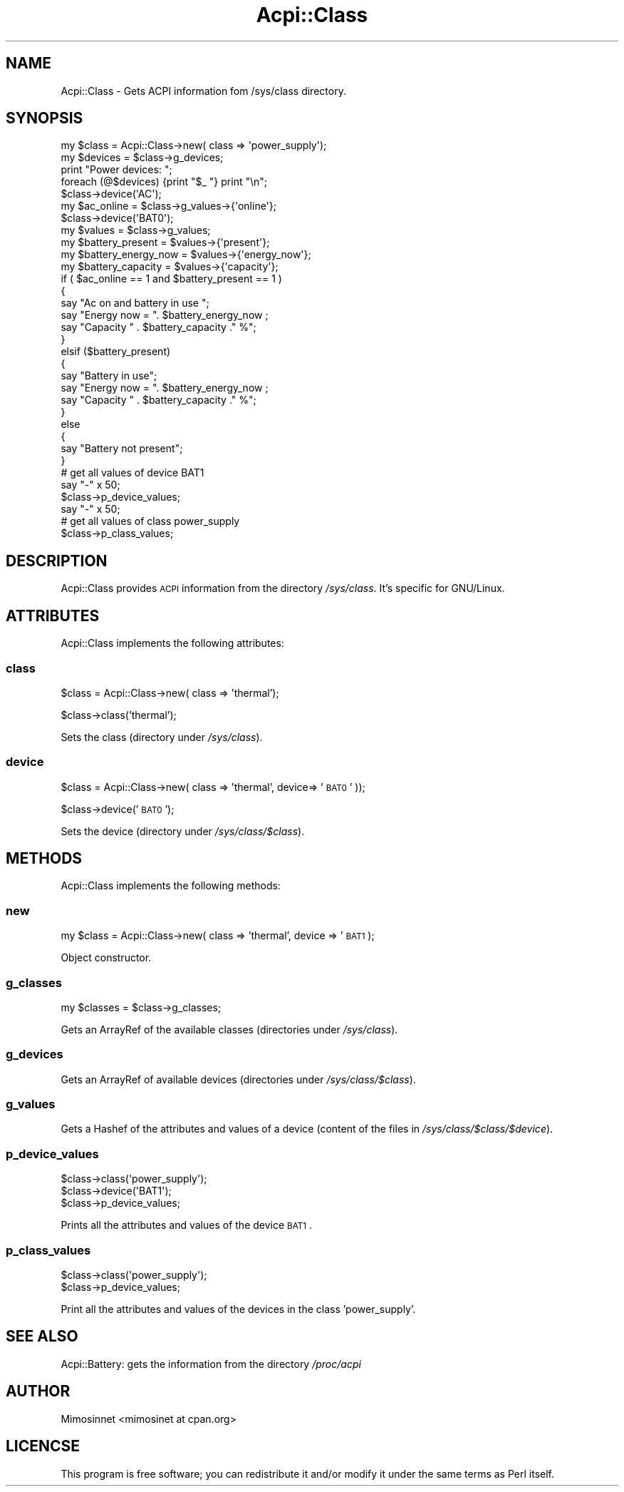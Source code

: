 .\" Automatically generated by Pod::Man 2.25 (Pod::Simple 3.20)
.\"
.\" Standard preamble:
.\" ========================================================================
.de Sp \" Vertical space (when we can't use .PP)
.if t .sp .5v
.if n .sp
..
.de Vb \" Begin verbatim text
.ft CW
.nf
.ne \\$1
..
.de Ve \" End verbatim text
.ft R
.fi
..
.\" Set up some character translations and predefined strings.  \*(-- will
.\" give an unbreakable dash, \*(PI will give pi, \*(L" will give a left
.\" double quote, and \*(R" will give a right double quote.  \*(C+ will
.\" give a nicer C++.  Capital omega is used to do unbreakable dashes and
.\" therefore won't be available.  \*(C` and \*(C' expand to `' in nroff,
.\" nothing in troff, for use with C<>.
.tr \(*W-
.ds C+ C\v'-.1v'\h'-1p'\s-2+\h'-1p'+\s0\v'.1v'\h'-1p'
.ie n \{\
.    ds -- \(*W-
.    ds PI pi
.    if (\n(.H=4u)&(1m=24u) .ds -- \(*W\h'-12u'\(*W\h'-12u'-\" diablo 10 pitch
.    if (\n(.H=4u)&(1m=20u) .ds -- \(*W\h'-12u'\(*W\h'-8u'-\"  diablo 12 pitch
.    ds L" ""
.    ds R" ""
.    ds C` ""
.    ds C' ""
'br\}
.el\{\
.    ds -- \|\(em\|
.    ds PI \(*p
.    ds L" ``
.    ds R" ''
'br\}
.\"
.\" Escape single quotes in literal strings from groff's Unicode transform.
.ie \n(.g .ds Aq \(aq
.el       .ds Aq '
.\"
.\" If the F register is turned on, we'll generate index entries on stderr for
.\" titles (.TH), headers (.SH), subsections (.SS), items (.Ip), and index
.\" entries marked with X<> in POD.  Of course, you'll have to process the
.\" output yourself in some meaningful fashion.
.ie \nF \{\
.    de IX
.    tm Index:\\$1\t\\n%\t"\\$2"
..
.    nr % 0
.    rr F
.\}
.el \{\
.    de IX
..
.\}
.\"
.\" Accent mark definitions (@(#)ms.acc 1.5 88/02/08 SMI; from UCB 4.2).
.\" Fear.  Run.  Save yourself.  No user-serviceable parts.
.    \" fudge factors for nroff and troff
.if n \{\
.    ds #H 0
.    ds #V .8m
.    ds #F .3m
.    ds #[ \f1
.    ds #] \fP
.\}
.if t \{\
.    ds #H ((1u-(\\\\n(.fu%2u))*.13m)
.    ds #V .6m
.    ds #F 0
.    ds #[ \&
.    ds #] \&
.\}
.    \" simple accents for nroff and troff
.if n \{\
.    ds ' \&
.    ds ` \&
.    ds ^ \&
.    ds , \&
.    ds ~ ~
.    ds /
.\}
.if t \{\
.    ds ' \\k:\h'-(\\n(.wu*8/10-\*(#H)'\'\h"|\\n:u"
.    ds ` \\k:\h'-(\\n(.wu*8/10-\*(#H)'\`\h'|\\n:u'
.    ds ^ \\k:\h'-(\\n(.wu*10/11-\*(#H)'^\h'|\\n:u'
.    ds , \\k:\h'-(\\n(.wu*8/10)',\h'|\\n:u'
.    ds ~ \\k:\h'-(\\n(.wu-\*(#H-.1m)'~\h'|\\n:u'
.    ds / \\k:\h'-(\\n(.wu*8/10-\*(#H)'\z\(sl\h'|\\n:u'
.\}
.    \" troff and (daisy-wheel) nroff accents
.ds : \\k:\h'-(\\n(.wu*8/10-\*(#H+.1m+\*(#F)'\v'-\*(#V'\z.\h'.2m+\*(#F'.\h'|\\n:u'\v'\*(#V'
.ds 8 \h'\*(#H'\(*b\h'-\*(#H'
.ds o \\k:\h'-(\\n(.wu+\w'\(de'u-\*(#H)/2u'\v'-.3n'\*(#[\z\(de\v'.3n'\h'|\\n:u'\*(#]
.ds d- \h'\*(#H'\(pd\h'-\w'~'u'\v'-.25m'\f2\(hy\fP\v'.25m'\h'-\*(#H'
.ds D- D\\k:\h'-\w'D'u'\v'-.11m'\z\(hy\v'.11m'\h'|\\n:u'
.ds th \*(#[\v'.3m'\s+1I\s-1\v'-.3m'\h'-(\w'I'u*2/3)'\s-1o\s+1\*(#]
.ds Th \*(#[\s+2I\s-2\h'-\w'I'u*3/5'\v'-.3m'o\v'.3m'\*(#]
.ds ae a\h'-(\w'a'u*4/10)'e
.ds Ae A\h'-(\w'A'u*4/10)'E
.    \" corrections for vroff
.if v .ds ~ \\k:\h'-(\\n(.wu*9/10-\*(#H)'\s-2\u~\d\s+2\h'|\\n:u'
.if v .ds ^ \\k:\h'-(\\n(.wu*10/11-\*(#H)'\v'-.4m'^\v'.4m'\h'|\\n:u'
.    \" for low resolution devices (crt and lpr)
.if \n(.H>23 .if \n(.V>19 \
\{\
.    ds : e
.    ds 8 ss
.    ds o a
.    ds d- d\h'-1'\(ga
.    ds D- D\h'-1'\(hy
.    ds th \o'bp'
.    ds Th \o'LP'
.    ds ae ae
.    ds Ae AE
.\}
.rm #[ #] #H #V #F C
.\" ========================================================================
.\"
.IX Title "Acpi::Class 3"
.TH Acpi::Class 3 "2013-01-28" "perl v5.16.0" "User Contributed Perl Documentation"
.\" For nroff, turn off justification.  Always turn off hyphenation; it makes
.\" way too many mistakes in technical documents.
.if n .ad l
.nh
.SH "NAME"
Acpi::Class \- Gets ACPI information fom /sys/class directory.
.SH "SYNOPSIS"
.IX Header "SYNOPSIS"
.Vb 11
\&  my $class   = Acpi::Class\->new( class => \*(Aqpower_supply\*(Aq);
\&  my $devices = $class\->g_devices;
\&  print "Power devices: ";
\&  foreach (@$devices) {print "$_ "} print "\en";
\&  $class\->device(\*(AqAC\*(Aq);
\&  my $ac_online          = $class\->g_values\->{\*(Aqonline\*(Aq};
\&  $class\->device(\*(AqBAT0\*(Aq);
\&  my $values             = $class\->g_values;
\&  my $battery_present    = $values\->{\*(Aqpresent\*(Aq};
\&  my $battery_energy_now = $values\->{\*(Aqenergy_now\*(Aq};
\&  my $battery_capacity   = $values\->{\*(Aqcapacity\*(Aq};
\&  
\&  if ( $ac_online == 1 and $battery_present == 1 ) 
\&  {
\&        say "Ac on and battery in use ";
\&        say "Energy now = ". $battery_energy_now ; 
\&        say "Capacity " . $battery_capacity ." %";      
\&  } 
\&  elsif ($battery_present) 
\&  {
\&        say "Battery in use";
\&        say "Energy now = ". $battery_energy_now ; 
\&        say "Capacity " . $battery_capacity ." %";      
\&  } 
\&  else 
\&  { 
\&        say "Battery not present"; 
\&  }
\&  
\&  # get all values of device BAT1
\&  say "\-" x 50;
\&  $class\->p_device_values;
\&  
\&  say "\-" x 50;
\&  # get all values of class power_supply
\&  $class\->p_class_values;
.Ve
.SH "DESCRIPTION"
.IX Header "DESCRIPTION"
Acpi::Class provides \s-1ACPI\s0 information from the directory \fI/sys/class\fR. It's specific for GNU/Linux.
.SH "ATTRIBUTES"
.IX Header "ATTRIBUTES"
Acpi::Class implements the following attributes:
.SS "class"
.IX Subsection "class"
\&\f(CW$class\fR = Acpi::Class\->new( class => 'thermal');
.PP
\&\f(CW$class\fR\->class('thermal');
.PP
Sets the class (directory under \fI/sys/class\fR).
.SS "device"
.IX Subsection "device"
\&\f(CW$class\fR = Acpi::Class\->new( class => 'thermal', device=> '\s-1BAT0\s0' ));
.PP
\&\f(CW$class\fR\->device('\s-1BAT0\s0');
.PP
Sets the device (directory under \fI/sys/class/$class\fR).
.SH "METHODS"
.IX Header "METHODS"
Acpi::Class implements the following methods:
.SS "new"
.IX Subsection "new"
my \f(CW$class\fR = Acpi::Class\->new( class => 'thermal', device => '\s-1BAT1\s0 );
.PP
Object constructor.
.SS "g_classes"
.IX Subsection "g_classes"
my \f(CW$classes\fR = \f(CW$class\fR\->g_classes;
.PP
Gets an ArrayRef of the available classes (directories under \fI/sys/class\fR).
.SS "g_devices"
.IX Subsection "g_devices"
Gets an ArrayRef of available devices (directories under \fI/sys/class/$class\fR).
.SS "g_values"
.IX Subsection "g_values"
Gets a Hashef of the attributes and values of a device (content of the files in \fI/sys/class/$class/$device\fR).
.SS "p_device_values"
.IX Subsection "p_device_values"
.Vb 3
\&  $class\->class(\*(Aqpower_supply\*(Aq);
\&  $class\->device(\*(AqBAT1\*(Aq);
\&  $class\->p_device_values;
.Ve
.PP
Prints all the attributes and values of the device \s-1BAT1\s0.
.SS "p_class_values"
.IX Subsection "p_class_values"
.Vb 2
\&  $class\->class(\*(Aqpower_supply\*(Aq);
\&  $class\->p_device_values;
.Ve
.PP
Print all the attributes and values of the devices in the class 'power_supply'.
.SH "SEE ALSO"
.IX Header "SEE ALSO"
Acpi::Battery: gets the information from the directory \fI/proc/acpi\fR
.SH "AUTHOR"
.IX Header "AUTHOR"
Mimosinnet <mimosinet at cpan.org>
.SH "LICENCSE"
.IX Header "LICENCSE"
This program is free software; you can redistribute it and/or modify it under the same terms as Perl itself.

